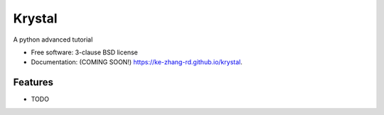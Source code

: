 =======
Krystal
=======

.. image:: https://img.shields.io/travis/ke-zhang-rd/krystal.svg
        :target: https://travis-ci.org/ke-zhang-rd/krystal

.. image:: https://img.shields.io/pypi/v/krystal.svg
        :target: https://pypi.python.org/pypi/krystal


A python advanced tutorial

* Free software: 3-clause BSD license
* Documentation: (COMING SOON!) https://ke-zhang-rd.github.io/krystal.

Features
--------

* TODO
